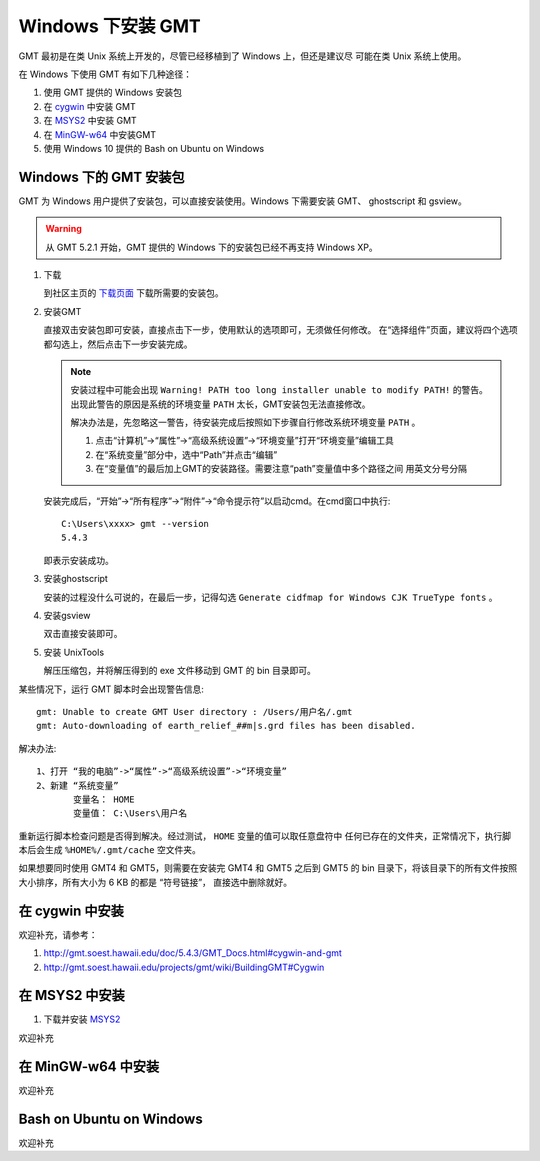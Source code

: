 Windows 下安装 GMT
==================

GMT 最初是在类 Unix 系统上开发的，尽管已经移植到了 Windows 上，但还是建议尽
可能在类 Unix 系统上使用。

在 Windows 下使用 GMT 有如下几种途径：

#. 使用 GMT 提供的 Windows 安装包
#. 在 `cygwin <https://www.cygwin.com/>`_ 中安装 GMT
#. 在 `MSYS2 <http://msys2.github.io/>`_ 中安装 GMT
#. 在 `MinGW-w64 <https://mingw-w64.org/doku.php>`_ 中安装GMT
#. 使用 Windows 10 提供的 Bash on Ubuntu on Windows

Windows 下的 GMT 安装包
-----------------------

GMT 为 Windows 用户提供了安装包，可以直接安装使用。Windows 下需要安装 GMT、
ghostscript 和 gsview。

.. warning::

   从 GMT 5.2.1 开始，GMT 提供的 Windows 下的安装包已经不再支持 Windows XP。

1. 下载

   到社区主页的 `下载页面 <http://gmt-china.org/download/>`_ 下载所需要的安装包。

2. 安装GMT

   直接双击安装包即可安装，直接点击下一步，使用默认的选项即可，无须做任何修改。
   在“选择组件”页面，建议将四个选项都勾选上，然后点击下一步安装完成。

   .. note::

      安装过程中可能会出现 ``Warning! PATH too long installer unable to modify PATH!``
      的警告。出现此警告的原因是系统的环境变量 ``PATH`` 太长，GMT安装包无法直接修改。

      解决办法是，先忽略这一警告，待安装完成后按照如下步骤自行修改系统环境变量 ``PATH`` 。

      1. 点击“计算机”->“属性”->“高级系统设置”->“环境变量”打开“环境变量”编辑工具
      2. 在“系统变量”部分中，选中“Path”并点击“编辑”
      3. 在“变量值”的最后加上GMT的安装路径。需要注意“path”变量值中多个路径之间
         用英文分号分隔

   安装完成后，“开始”->“所有程序”->“附件”->“命令提示符”以启动cmd。在cmd窗口中执行::

       C:\Users\xxxx> gmt --version
       5.4.3

   即表示安装成功。

3. 安装ghostscript

   安装的过程没什么可说的，在最后一步，记得勾选
   ``Generate cidfmap for Windows CJK TrueType fonts`` 。

4. 安装gsview

   双击直接安装即可。

5. 安装 UnixTools

   解压压缩包，并将解压得到的 exe 文件移动到 GMT 的 bin 目录即可。

某些情况下，运行 GMT 脚本时会出现警告信息::

    gmt: Unable to create GMT User directory : /Users/用户名/.gmt
    gmt: Auto-downloading of earth_relief_##m|s.grd files has been disabled.

解决办法::

   1、打开 “我的电脑”->“属性”->“高级系统设置”->“环境变量”
   2、新建 “系统变量”
          变量名： HOME
          变量值： C:\Users\用户名

重新运行脚本检查问题是否得到解决。经过测试， ``HOME`` 变量的值可以取任意盘符中
任何已存在的文件夹，正常情况下，执行脚本后会生成 ``%HOME%/.gmt/cache`` 空文件夹。

如果想要同时使用 GMT4 和 GMT5，则需要在安装完 GMT4 和 GMT5 之后到 GMT5 的 bin
目录下，将该目录下的所有文件按照大小排序，所有大小为 6 KB 的都是 “符号链接”，
直接选中删除就好。

在 cygwin 中安装
----------------

欢迎补充，请参考：

#. http://gmt.soest.hawaii.edu/doc/5.4.3/GMT_Docs.html#cygwin-and-gmt
#. http://gmt.soest.hawaii.edu/projects/gmt/wiki/BuildingGMT#Cygwin

在 MSYS2 中安装
---------------

1. 下载并安装 `MSYS2 <http://msys2.github.io/>`_

欢迎补充

在 MinGW-w64 中安装
-------------------

欢迎补充

Bash on Ubuntu on Windows
-------------------------

欢迎补充
